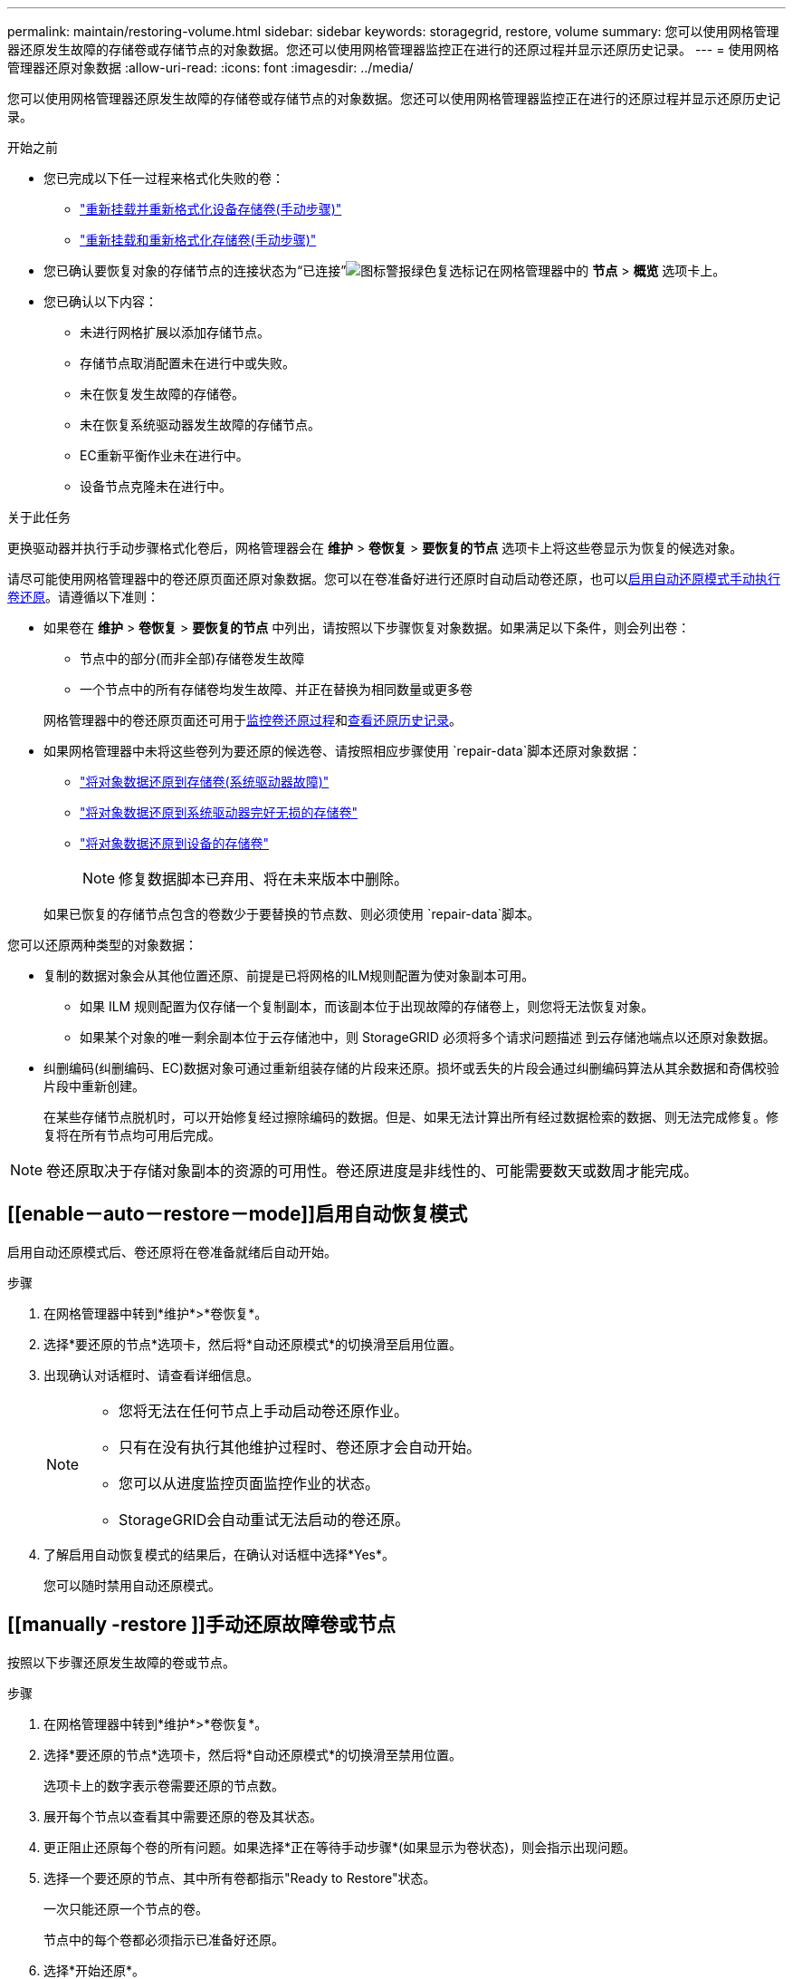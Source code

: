 ---
permalink: maintain/restoring-volume.html 
sidebar: sidebar 
keywords: storagegrid, restore, volume 
summary: 您可以使用网格管理器还原发生故障的存储卷或存储节点的对象数据。您还可以使用网格管理器监控正在进行的还原过程并显示还原历史记录。 
---
= 使用网格管理器还原对象数据
:allow-uri-read: 
:icons: font
:imagesdir: ../media/


[role="lead"]
您可以使用网格管理器还原发生故障的存储卷或存储节点的对象数据。您还可以使用网格管理器监控正在进行的还原过程并显示还原历史记录。

.开始之前
* 您已完成以下任一过程来格式化失败的卷：
+
** link:../maintain/remounting-and-reformatting-appliance-storage-volumes.html["重新挂载并重新格式化设备存储卷(手动步骤)"]
** link:../maintain/remounting-and-reformatting-storage-volumes-manual-steps.html["重新挂载和重新格式化存储卷(手动步骤)"]


* 您已确认要恢复对象的存储节点的连接状态为“已连接”image:../media/icon_alert_green_checkmark.png["图标警报绿色复选标记"]在网格管理器中的 *节点* > *概览* 选项卡上。
* 您已确认以下内容：
+
** 未进行网格扩展以添加存储节点。
** 存储节点取消配置未在进行中或失败。
** 未在恢复发生故障的存储卷。
** 未在恢复系统驱动器发生故障的存储节点。
** EC重新平衡作业未在进行中。
** 设备节点克隆未在进行中。




.关于此任务
更换驱动器并执行手动步骤格式化卷后，网格管理器会在 *维护* > *卷恢复* > *要恢复的节点* 选项卡上将这些卷显示为恢复的候选对象。

请尽可能使用网格管理器中的卷还原页面还原对象数据。您可以在卷准备好进行还原时自动启动卷还原，也可以<<enable-auto-restore-mode,启用自动还原模式>><<manually-restore,手动执行卷还原>>。请遵循以下准则：

* 如果卷在 *维护* > *卷恢复* > *要恢复的节点* 中列出，请按照以下步骤恢复对象数据。如果满足以下条件，则会列出卷：
+
** 节点中的部分(而非全部)存储卷发生故障
** 一个节点中的所有存储卷均发生故障、并正在替换为相同数量或更多卷


+
网格管理器中的卷还原页面还可用于<<view-restoration-progress,监控卷还原过程>>和<<view-restoration-history,查看还原历史记录>>。

* 如果网格管理器中未将这些卷列为要还原的候选卷、请按照相应步骤使用 `repair-data`脚本还原对象数据：
+
** link:restoring-object-data-to-storage-volume.html["将对象数据还原到存储卷(系统驱动器故障)"]
** link:restoring-object-data-to-storage-volume-where-system-drive-is-intact.html["将对象数据还原到系统驱动器完好无损的存储卷"]
** link:restoring-object-data-to-storage-volume-for-appliance.html["将对象数据还原到设备的存储卷"]
+

NOTE: 修复数据脚本已弃用、将在未来版本中删除。



+
如果已恢复的存储节点包含的卷数少于要替换的节点数、则必须使用 `repair-data`脚本。



您可以还原两种类型的对象数据：

* 复制的数据对象会从其他位置还原、前提是已将网格的ILM规则配置为使对象副本可用。
+
** 如果 ILM 规则配置为仅存储一个复制副本，而该副本位于出现故障的存储卷上，则您将无法恢复对象。
** 如果某个对象的唯一剩余副本位于云存储池中，则 StorageGRID 必须将多个请求问题描述 到云存储池端点以还原对象数据。


* 纠删编码(纠删编码、EC)数据对象可通过重新组装存储的片段来还原。损坏或丢失的片段会通过纠删编码算法从其余数据和奇偶校验片段中重新创建。
+
在某些存储节点脱机时，可以开始修复经过擦除编码的数据。但是、如果无法计算出所有经过数据检索的数据、则无法完成修复。修复将在所有节点均可用后完成。




NOTE: 卷还原取决于存储对象副本的资源的可用性。卷还原进度是非线性的、可能需要数天或数周才能完成。



== [[enable－auto－restore－mode]]启用自动恢复模式

启用自动还原模式后、卷还原将在卷准备就绪后自动开始。

.步骤
. 在网格管理器中转到*维护*>*卷恢复*。
. 选择*要还原的节点*选项卡，然后将*自动还原模式*的切换滑至启用位置。
. 出现确认对话框时、请查看详细信息。
+
[NOTE]
====
** 您将无法在任何节点上手动启动卷还原作业。
** 只有在没有执行其他维护过程时、卷还原才会自动开始。
** 您可以从进度监控页面监控作业的状态。
** StorageGRID会自动重试无法启动的卷还原。


====
. 了解启用自动恢复模式的结果后，在确认对话框中选择*Yes*。
+
您可以随时禁用自动还原模式。





== [[manually -restore ]]手动还原故障卷或节点

按照以下步骤还原发生故障的卷或节点。

.步骤
. 在网格管理器中转到*维护*>*卷恢复*。
. 选择*要还原的节点*选项卡，然后将*自动还原模式*的切换滑至禁用位置。
+
选项卡上的数字表示卷需要还原的节点数。

. 展开每个节点以查看其中需要还原的卷及其状态。
. 更正阻止还原每个卷的所有问题。如果选择*正在等待手动步骤*(如果显示为卷状态)，则会指示出现问题。
. 选择一个要还原的节点、其中所有卷都指示"Ready to Restore"状态。
+
一次只能还原一个节点的卷。

+
节点中的每个卷都必须指示已准备好还原。

. 选择*开始还原*。
. 解决可能出现的任何警告，或者选择*Start anyway *以忽略警告并开始恢复。


恢复开始时，节点将从“要还原的节点”选项卡移至“还原进度”选项卡。

如果无法启动卷还原、则节点将返回到*要还原的节点*选项卡。



== [[view-resistution-Progress ]]查看还原进度

"*还原进度*"选项卡显示卷还原过程的状态以及有关要还原的节点的卷的信息。

所有卷中复制的和经过还原的对象的数据修复率均为平均值、汇总了正在进行的所有修复、包括使用脚本启动的修复 `repair-data`。此外、还会指示这些卷中完好无损且不需要还原的对象的百分比。


NOTE: 复制的数据还原取决于存储复制副本的资源的可用性。复制的数据还原进度是非线性的、可能需要数天或数周才能完成。

"还原作业"部分显示有关从网格管理器启动的卷还原的信息。

* "Restoration Jobs"部分标题中的数字表示正在还原或排队等待还原的卷的数量。
* 此表显示了有关要还原的节点中每个卷的信息及其进度。
+
** 每个节点的进度将显示每个作业的百分比。
** 展开详细信息列以显示还原开始时间和作业ID。


* 如果卷还原失败：
+
** 状态列指示 `failed (attempting retry)`，将自动重试。
** 如果多个还原作业失败、则会首先自动重试最近的作业。
** 如果重试继续失败，将触发*EC修复失败*警报。按照警报中的步骤解决问题描述。






== [[view-resistution-history]]查看还原历史记录

"*还原历史记录*"选项卡显示有关已成功完成的所有卷还原的信息。


NOTE: 大小不适用于复制的对象、仅适用于包含纠删编码(纠删编码、EC)数据对象的还原。
